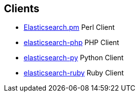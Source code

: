 [[clients]]
== Clients

* https://github.com/elasticsearch/elasticsearch-perl[Elasticsearch.pm]
    Perl Client

* https://github.com/elasticsearch/elasticsearch-php[elasticsearch-php]
    PHP Client

* https://github.com/elasticsearch/elasticsearch-py[elasticsearch-py]
    Python Client

* https://github.com/elasticsearch/elasticsearch-ruby[elasticsearch-ruby]
    Ruby Client
